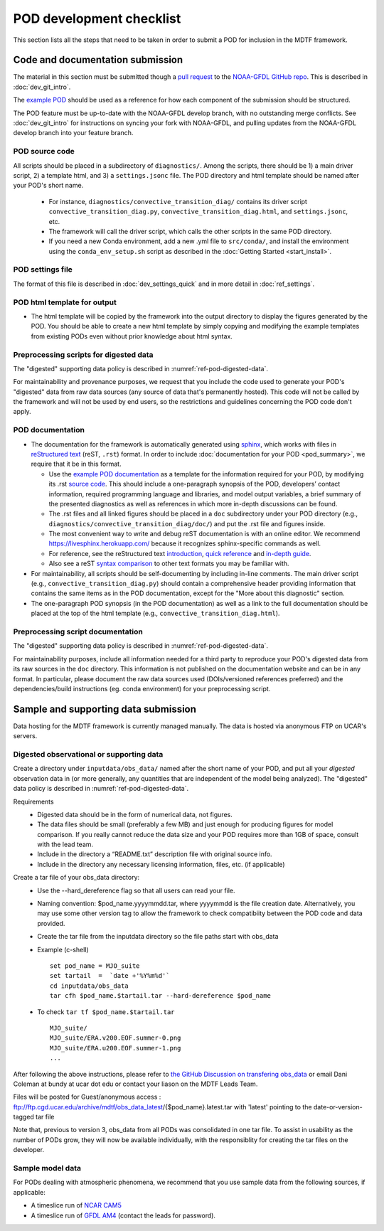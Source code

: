 .. _ref-dev-checklist:

POD development checklist
=========================

This section lists all the steps that need to be taken in order to submit a POD for inclusion in the MDTF framework.

Code and documentation submission
---------------------------------

The material in this section must be submitted though a `pull request <https://docs.github.com/en/github/collaborating-with-issues-and-pull-requests/about-pull-requests>`__ to the `NOAA-GFDL GitHub repo <https://github.com/NOAA-GFDL/MDTF-diagnostics>`__. This is described in :doc:`dev_git_intro`.

The `example POD <https://github.com/NOAA-GFDL/MDTF-diagnostics/tree/main/diagnostics/example>`__ should be used as a reference for how each component of the submission should be structured.

The POD feature must be up-to-date with the NOAA-GFDL develop branch, with no outstanding merge conflicts. See :doc:`dev_git_intro` for instructions on syncing your fork with NOAA-GFDL, and pulling updates from the NOAA-GFDL develop branch into your feature branch.

POD source code
^^^^^^^^^^^^^^^

All scripts should be placed in a subdirectory of ``diagnostics/``. Among the scripts, there should be 1) a main driver script, 2) a template html, and 3) a ``settings.jsonc`` file. The POD directory and html template should be named after your POD's short name.

   - For instance, ``diagnostics/convective_transition_diag/`` contains its driver script ``convective_transition_diag.py``, ``convective_transition_diag.html``, and ``settings.jsonc``, etc.

   - The framework will call the driver script, which calls the other scripts in the same POD directory.

   - If you need a new Conda environment, add a new .yml file to ``src/conda/``, and install the environment using the ``conda_env_setup.sh`` script as described in the :doc:`Getting Started <start_install>`.


POD settings file
^^^^^^^^^^^^^^^^^

The format of this file is described in :doc:`dev_settings_quick` and in more detail in :doc:`ref_settings`.

POD html template for output
^^^^^^^^^^^^^^^^^^^^^^^^^^^^

- The html template will be copied by the framework into the output directory to display the figures generated by the POD. You should be able to create a new html template by simply copying and modifying the example templates from existing PODs even without prior knowledge about html syntax.

Preprocessing scripts for digested data
^^^^^^^^^^^^^^^^^^^^^^^^^^^^^^^^^^^^^^^

The "digested" supporting data policy is described in :numref:`ref-pod-digested-data`.

For maintainability and provenance purposes, we request that you include the code used to generate your POD's "digested" data from raw data sources (any source of data that's permanently hosted). This code will not be called by the framework and will not be used by end users, so the restrictions and guidelines concerning the POD code don't apply.


POD documentation
^^^^^^^^^^^^^^^^^

- The documentation for the framework is automatically generated using `sphinx <https://www.sphinx-doc.org/en/master/index.html>`__, which works with files in `reStructured text <https://docutils.sourceforge.io/rst.html>`__ (reST, ``.rst``) format. In order to include :doc:`documentation for your POD <pod_summary>`, we require that it be in this format. 

  + Use the `example POD documentation <https://mdtf-diagnostics.readthedocs.io/en/latest/sphinx_pods/example.html>`__ as a template for the information required for your POD, by modifying its .rst `source code <https://raw.githubusercontent.com/NOAA-GFDL/MDTF-diagnostics/main/diagnostics/example/doc/example.rst>`__. This should include a one-paragraph synopsis of the POD, developers’ contact information, required programming language and libraries, and model output variables, a brief summary of the presented diagnostics as well as references in which more in-depth discussions can be found.
  + The .rst files and all linked figures should be placed in a ``doc`` subdirectory under your POD directory (e.g., ``diagnostics/convective_transition_diag/doc/``) and put the .rst file and figures inside.
  + The most convenient way to write and debug reST documentation is with an online editor. We recommend `https://livesphinx.herokuapp.com/ <https://livesphinx.herokuapp.com/>`__ because it recognizes sphinx-specific commands as well.
  + For reference, see the reStructured text `introduction <http://docutils.sourceforge.net/docs/user/rst/quickstart.html>`__, `quick reference <http://docutils.sourceforge.net/docs/user/rst/quickref.html>`__ and `in-depth guide <http://docutils.sourceforge.net/docs/ref/rst/restructuredtext.html>`__.
  + Also see a reST `syntax comparison <http://hyperpolyglot.org/lightweight-markup>`__ to other text formats you may be familiar with.

- For maintainability, all scripts should be self-documenting by including in-line comments. The main driver script (e.g., ``convective_transition_diag.py``) should contain a comprehensive header providing information that contains the same items as in the POD documentation, except for the "More about this diagnostic" section.

- The one-paragraph POD synopsis (in the POD documentation) as well as a link to the full documentation should be placed at the top of the html template (e.g., ``convective_transition_diag.html``).

Preprocessing script documentation
^^^^^^^^^^^^^^^^^^^^^^^^^^^^^^^^^^

The "digested" supporting data policy is described in :numref:`ref-pod-digested-data`.

For maintainability purposes, include all information needed for a third party to reproduce your POD's digested data from its raw sources in the ``doc`` directory. This information is not published on the documentation website and can be in any format. In particular, please document the raw data sources used (DOIs/versioned references preferred) and the dependencies/build instructions (eg. conda environment) for your preprocessing script.


Sample and supporting data submission
-------------------------------------

Data hosting for the MDTF framework is currently managed manually. The data
is hosted via anonymous FTP on UCAR's servers. 


Digested observational or supporting data
^^^^^^^^^^^^^^^^^^^^^^^^^^^^^^^^^^^^^^^^^

Create a directory under ``inputdata/obs_data/`` named after the short name
of your POD, and put all your *digested* observation data in (or more
generally, any quantities that are independent of the model being
analyzed).  The "digested" data policy is described in :numref:`ref-pod-digested-data`.

Requirements
   - Digested data should be in the form of numerical data, not figures.
   - The data files should be small (preferably a few MB) and just enough
     for producing figures for model comparison. If you really cannot reduce the data size and your POD requires more
     than 1GB of space, consult with the lead team.
   - Include in the directory a “README.txt” description file with original source info.
   - Include in the directory any necessary licensing information, files,
     etc. (if applicable)

Create a tar file of your obs_data directory:
   - Use the --hard_dereference flag so that all users can read your file.
   - Naming convention: $pod_name.yyyymmdd.tar, where yyyymmdd is the file
     creation date. Alternatively, you may use some other version tag
     to allow the framework to check compatibiity between the POD code and
     data provided.  
   - Create the tar file from the inputdata directory so the file paths
     start with obs_data
   - Example (c-shell)
     ::
	set pod_name = MJO_suite
	set tartail  =  `date +'%Y%m%d'`
	cd inputdata/obs_data
	tar cfh $pod_name.$tartail.tar --hard-dereference $pod_name


   - To check ``tar tf $pod_name.$tartail.tar``
     ::
	MJO_suite/
	MJO_suite/ERA.v200.EOF.summer-0.png
	MJO_suite/ERA.u200.EOF.summer-1.png
	...


After following the above instructions, please refer to 
`the GitHub Discussion on transfering obs_data <https://github.com/NOAA-GFDL/MDTF-diagnostics/discussions/125>`__ 
or email Dani Coleman at bundy at ucar dot edu or contact your liason on the
MDTF Leads Team.

Files will be posted for Guest/anonymous access :
ftp://ftp.cgd.ucar.edu/archive/mdtf/obs_data_latest/{$pod_name}.latest.tar
with 'latest' pointing to the date-or-version-tagged tar file


Note that, previous to version 3, obs_data from all PODs was consolidated in one
tar file. To assist in usability as the number of PODs grow, they will now
be available individually, with the responsiblity for creating the tar
files on the developer.





Sample model data
^^^^^^^^^^^^^^^^^

For PODs dealing with atmospheric phenomena, we recommend that you use sample data from the following sources, if applicable:

- A timeslice run of `NCAR CAM5 <https://www.earthsystemgrid.org/dataset/ucar.cgd.ccsm4.NOAA-MDTF.html>`__ 
- A timeslice run of `GFDL AM4 <http://data1.gfdl.noaa.gov/MDTF/>`__ (contact the leads for password).
